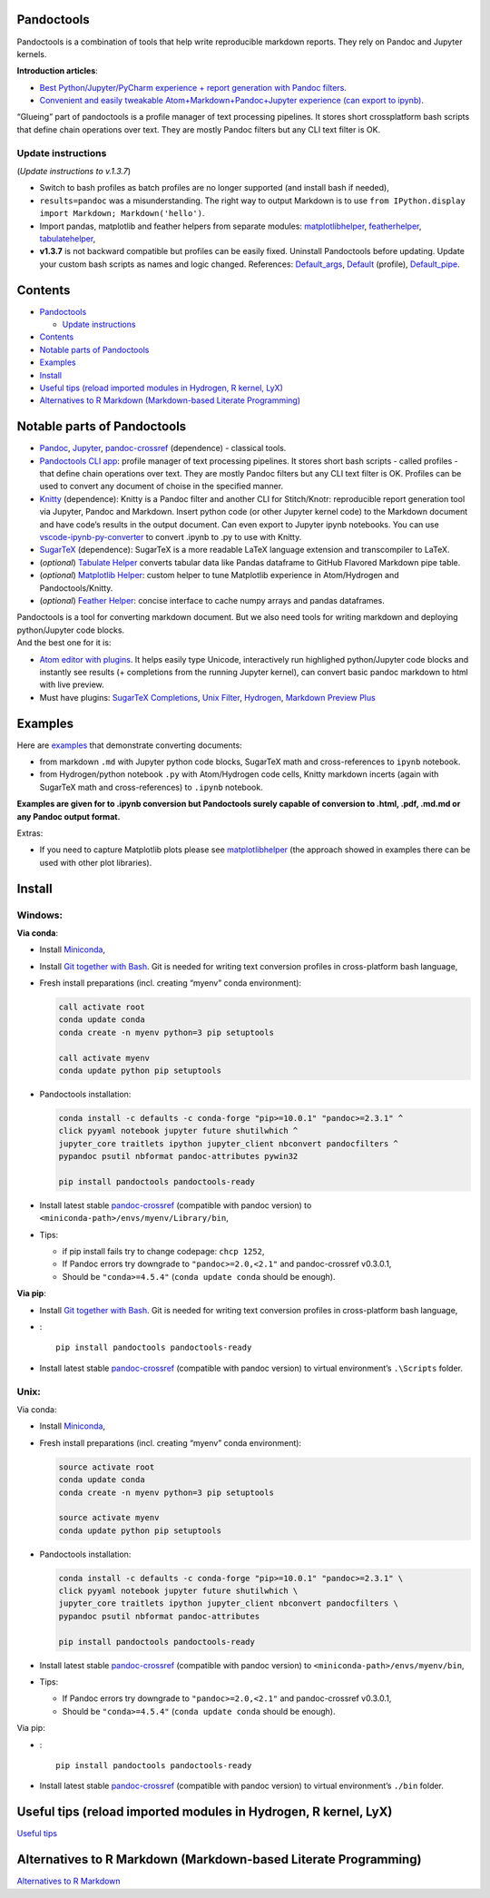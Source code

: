 Pandoctools
===========

Pandoctools is a combination of tools that help write reproducible
markdown reports. They rely on Pandoc and Jupyter kernels.

**Introduction articles**:

-  `Best Python/Jupyter/PyCharm experience + report generation with
   Pandoc
   filters <https://github.com/kiwi0fruit/pandoctools/blob/master/docs/best_python_jupyter_pycharm_experience.md>`__.
-  `Convenient and easily tweakable Atom+Markdown+Pandoc+Jupyter
   experience (can export to
   ipynb) <https://github.com/kiwi0fruit/pandoctools/blob/master/docs/atom_jupyter_pandoc_markdown.md>`__.

“Glueing” part of pandoctools is a profile manager of text processing
pipelines. It stores short crossplatform bash scripts that define chain
operations over text. They are mostly Pandoc filters but any CLI text
filter is OK.

Update instructions
-------------------

(*Update instructions to v.1.3.7*)

-  Switch to bash profiles as batch profiles are no longer supported
   (and install bash if needed),
-  ``results=pandoc`` was a misunderstanding. The right way to output
   Markdown is to use
   ``from IPython.display import Markdown; Markdown('hello')``.
-  Import pandas, matplotlib and feather helpers from separate modules:
   `matplotlibhelper <https://github.com/kiwi0fruit/matplotlibhelper>`__,
   `featherhelper <https://github.com/kiwi0fruit/featherhelper>`__,
   `tabulatehelper <https://github.com/kiwi0fruit/tabulatehelper>`__,
-  **v1.3.7** is not backward compatible but profiles can be easily
   fixed. Uninstall Pandoctools before updating. Update your custom bash
   scripts as names and logic changed. References:
   `Default_args <https://github.com/kiwi0fruit/pandoctools/blob/master/pandoctools/sh/Default_args>`__,
   `Default <https://github.com/kiwi0fruit/pandoctools/blob/master/pandoctools/sh/Default>`__
   (profile),
   `Default_pipe <https://github.com/kiwi0fruit/pandoctools/blob/master/pandoctools/sh/Default_pipe>`__.

Contents
========

-  `Pandoctools <#pandoctools>`__

   -  `Update instructions <#update-instructions>`__

-  `Contents <#contents>`__
-  `Notable parts of Pandoctools <#notable-parts-of-pandoctools>`__
-  `Examples <#examples>`__
-  `Install <#install>`__
-  `Useful tips (reload imported modules in Hydrogen, R kernel,
   LyX) <#useful-tips-reload-imported-modules-in-hydrogen-r-kernel-lyx>`__
-  `Alternatives to R Markdown (Markdown-based Literate
   Programming) <#alternatives-to-r-markdown-markdown-based-literate-programming>`__

Notable parts of Pandoctools
============================

-  `Pandoc <https://pandoc.org/>`__, `Jupyter <http://jupyter.org/>`__,
   `pandoc-crossref <https://github.com/lierdakil/pandoc-crossref>`__
   (dependence) - classical tools.
-  `Pandoctools CLI
   app <https://github.com/kiwi0fruit/pandoctools/tree/master/pandoctools/cli>`__:
   profile manager of text processing pipelines. It stores short bash
   scripts - called profiles - that define chain operations over text.
   They are mostly Pandoc filters but any CLI text filter is OK.
   Profiles can be used to convert any document of choise in the
   specified manner.
-  `Knitty <https://github.com/kiwi0fruit/knitty>`__ (dependence):
   Knitty is a Pandoc filter and another CLI for Stitch/Knotr:
   reproducible report generation tool via Jupyter, Pandoc and Markdown.
   Insert python code (or other Jupyter kernel code) to the Markdown
   document and have code’s results in the output document. Can even
   export to Jupyter ipynb notebooks. You can use
   `vscode-ipynb-py-converter <https://github.com/nojvek/vscode-ipynb-py-converter>`__
   to convert .ipynb to .py to use with Knitty.
-  `SugarTeX <https://github.com/kiwi0fruit/sugartex>`__ (dependence):
   SugarTeX is a more readable LaTeX language extension and
   transcompiler to LaTeX.
-  (*optional*) `Tabulate
   Helper <https://github.com/kiwi0fruit/tabulatehelper>`__ converts
   tabular data like Pandas dataframe to GitHub Flavored Markdown pipe
   table.
-  (*optional*) `Matplotlib
   Helper <https://github.com/kiwi0fruit/matplotlibhelper>`__: custom
   helper to tune Matplotlib experience in Atom/Hydrogen and
   Pandoctools/Knitty.
-  (*optional*) `Feather
   Helper <https://github.com/kiwi0fruit/featherhelper>`__: concise
   interface to cache numpy arrays and pandas dataframes.

| Pandoctools is a tool for converting markdown document. But we also
  need tools for writing markdown and deploying python/Jupyter code
  blocks.
| And the best one for it is:

-  `Atom editor with
   plugins <https://github.com/kiwi0fruit/pandoctools/blob/master/docs/atom.md>`__.
   It helps easily type Unicode, interactively run highlighed
   python/Jupyter code blocks and instantly see results (+ completions
   from the running Jupyter kernel), can convert basic pandoc markdown
   to html with live preview.
-  Must have plugins: `SugarTeX
   Completions <https://github.com/kiwi0fruit/pandoctools/blob/master/docs/atom.md#sugartex-completions>`__,
   `Unix
   Filter <https://github.com/kiwi0fruit/pandoctools/blob/master/docs/atom.md#unix-filter>`__,
   `Hydrogen <https://github.com/kiwi0fruit/pandoctools/blob/master/docs/atom.md#hydrogen>`__,
   `Markdown Preview
   Plus <https://github.com/kiwi0fruit/pandoctools/blob/master/docs/atom.md#markdown-preview-plus>`__

Examples
========

Here are
`examples <https://github.com/kiwi0fruit/pandoctools/blob/master/examples>`__
that demonstrate converting documents:

-  from markdown ``.md`` with Jupyter python code blocks, SugarTeX math
   and cross-references to ``ipynb`` notebook.
-  from Hydrogen/python notebook ``.py`` with Atom/Hydrogen code cells,
   Knitty markdown incerts (again with SugarTeX math and
   cross-references) to ``.ipynb`` notebook.

**Examples are given for to .ipynb conversion but Pandoctools surely
capable of conversion to .html, .pdf, .md.md or any Pandoc output
format.**

Extras:

-  If you need to capture Matplotlib plots please see
   `matplotlibhelper <https://github.com/kiwi0fruit/matplotlibhelper>`__
   (the approach showed in examples there can be used with other plot
   libraries).

Install
=======

Windows:
--------

**Via conda**:

-  Install `Miniconda <https://conda.io/miniconda.html>`__,
-  Install `Git together with Bash <https://git-scm.com/downloads>`__.
   Git is needed for writing text conversion profiles in cross-platform
   bash language,
-  Fresh install preparations (incl. creating “myenv” conda
   environment):

   .. code:: bat

      call activate root
      conda update conda
      conda create -n myenv python=3 pip setuptools

      call activate myenv
      conda update python pip setuptools

-  Pandoctools installation:

   .. code:: bat

      conda install -c defaults -c conda-forge "pip>=10.0.1" "pandoc>=2.3.1" ^
      click pyyaml notebook jupyter future shutilwhich ^
      jupyter_core traitlets ipython jupyter_client nbconvert pandocfilters ^
      pypandoc psutil nbformat pandoc-attributes pywin32

      pip install pandoctools pandoctools-ready

-  Install latest stable
   `pandoc-crossref <https://github.com/lierdakil/pandoc-crossref/releases>`__
   (compatible with pandoc version) to
   ``<miniconda-path>/envs/myenv/Library/bin``,
-  Tips:

   -  if pip install fails try to change codepage: ``chcp 1252``,
   -  If Pandoc errors try downgrade to ``"pandoc>=2.0,<2.1"`` and
      pandoc-crossref v0.3.0.1,
   -  Should be ``"conda>=4.5.4"`` (``conda update conda`` should be
      enough).

**Via pip**:

-  Install `Git together with Bash <https://git-scm.com/downloads>`__.
   Git is needed for writing text conversion profiles in cross-platform
   bash language,
-  :

   ::

      pip install pandoctools pandoctools-ready

-  Install latest stable
   `pandoc-crossref <https://github.com/lierdakil/pandoc-crossref/releases>`__
   (compatible with pandoc version) to virtual environment’s
   ``.\Scripts`` folder.

Unix:
-----

Via conda:

-  Install `Miniconda <https://conda.io/miniconda.html>`__,
-  Fresh install preparations (incl. creating “myenv” conda
   environment):

   .. code:: bash

      source activate root
      conda update conda
      conda create -n myenv python=3 pip setuptools

      source activate myenv
      conda update python pip setuptools

-  Pandoctools installation:

   .. code:: bash

      conda install -c defaults -c conda-forge "pip>=10.0.1" "pandoc>=2.3.1" \
      click pyyaml notebook jupyter future shutilwhich \
      jupyter_core traitlets ipython jupyter_client nbconvert pandocfilters \
      pypandoc psutil nbformat pandoc-attributes

      pip install pandoctools pandoctools-ready

-  Install latest stable
   `pandoc-crossref <https://github.com/lierdakil/pandoc-crossref/releases>`__
   (compatible with pandoc version) to
   ``<miniconda-path>/envs/myenv/bin``,
-  Tips:

   -  If Pandoc errors try downgrade to ``"pandoc>=2.0,<2.1"`` and
      pandoc-crossref v0.3.0.1,
   -  Should be ``"conda>=4.5.4"`` (``conda update conda`` should be
      enough).

Via pip:

-  :

   ::

      pip install pandoctools pandoctools-ready

-  Install latest stable
   `pandoc-crossref <https://github.com/lierdakil/pandoc-crossref/releases>`__
   (compatible with pandoc version) to virtual environment’s ``./bin``
   folder.

Useful tips (reload imported modules in Hydrogen, R kernel, LyX)
================================================================

`Useful
tips <https://github.com/kiwi0fruit/pandoctools/blob/master/docs/tips.md>`__

Alternatives to R Markdown (Markdown-based Literate Programming)
================================================================

`Alternatives to R
Markdown <https://github.com/kiwi0fruit/pandoctools/blob/master/docs/alternatives_to_r_markdown.md>`__
